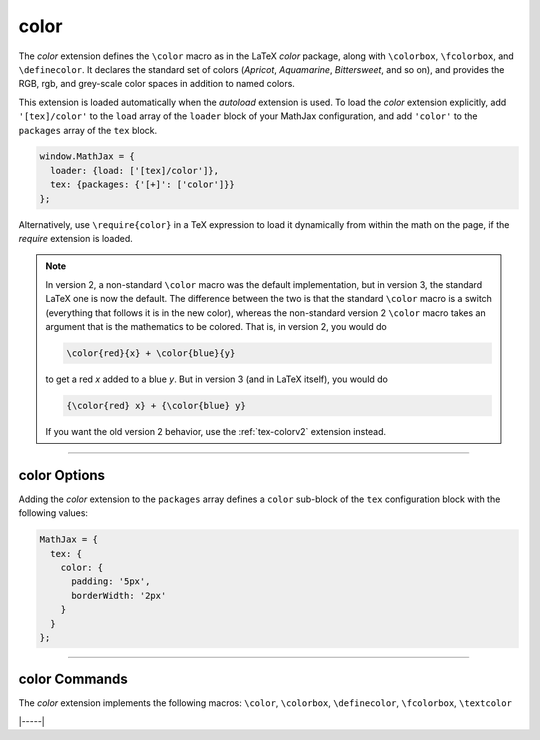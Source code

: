.. _tex-color:

#####
color
#####

The `color` extension defines the ``\color`` macro as in the LaTeX
`color` package, along with ``\colorbox``, ``\fcolorbox``, and
``\definecolor``.  It declares the standard set of colors (`Apricot`,
`Aquamarine`, `Bittersweet`, and so on), and provides the RGB, rgb,
and grey-scale color spaces in addition to named colors.

This extension is loaded automatically when the `autoload` extension
is used.  To load the `color` extension explicitly, add
``'[tex]/color'`` to the ``load`` array of the ``loader`` block of
your MathJax configuration, and add ``'color'`` to the ``packages``
array of the ``tex`` block.

.. code-block:: javascript

   window.MathJax = {
     loader: {load: ['[tex]/color']},
     tex: {packages: {'[+]': ['color']}}
   };

Alternatively, use ``\require{color}`` in a TeX expression to load it
dynamically from within the math on the page, if the `require`
extension is loaded.

.. note::

   In version 2, a non-standard ``\color`` macro was the default
   implementation, but in version 3, the standard LaTeX one is now the
   default.  The difference between the two is that the standard
   ``\color`` macro is a switch (everything that follows it is in the
   new color), whereas the non-standard version 2 ``\color`` macro
   takes an argument that is the mathematics to be colored.  That is,
   in version 2, you would do

   .. code-block:: latex

      \color{red}{x} + \color{blue}{y}

   to get a red *x* added to a blue *y*.  But in version 3 (and in
   LaTeX itself), you would do
   
   .. code-block:: latex

      {\color{red} x} + {\color{blue} y}

   If you want the old version 2 behavior, use the :ref:`tex-colorv2`
   extension instead.

-----


.. _tex-color-options:

color Options
-------------

Adding the `color` extension to the ``packages`` array defines a
``color`` sub-block of the ``tex`` configuration block with the
following values:

.. code-block:: javascript

   MathJax = {
     tex: {
       color: {
         padding: '5px',
         borderWidth: '2px'
       }
     }
   };

.. _tex-color-padding:
.. describe:: padding: '5px'

   This gives the padding to use for color boxes with background colors.

.. _tex-color-borderWidth:
.. describe:: borderWidth: '2px'

   This gives the border width to use with framed color boxes produced
   by ``\fcolorbox``.

-----


.. _tex-color-commands:


color Commands
--------------

The `color` extension implements the following macros:
``\color``, ``\colorbox``, ``\definecolor``, ``\fcolorbox``, ``\textcolor``


|-----|
